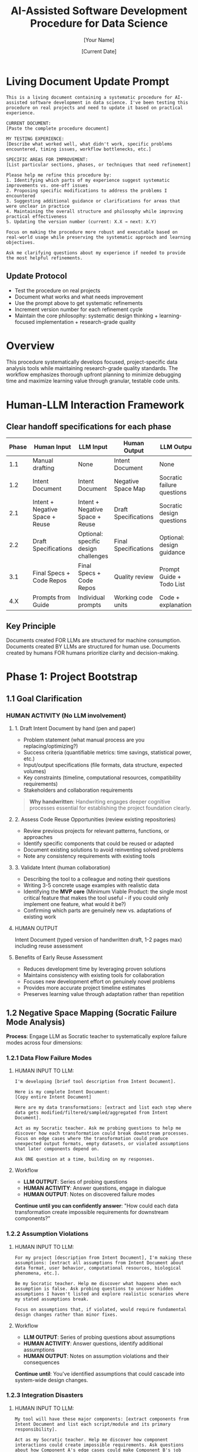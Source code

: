 #+TITLE: AI-Assisted Software Development Procedure for Data Science
#+AUTHOR: [Your Name]
#+DATE: [Current Date]
#+VERSION: 1.0
#+TARGET_SCOPE: Simple to intermediate data science tools (2-7 days development time)
#+OUTPUT: Research-grade, reproducible tools with comprehensive testing and documentation

* Living Document Update Prompt
#+BEGIN_COMMENT
PURPOSE: FOR LLM ASSISTANCE WITH PROCEDURE REFINEMENTS
#+END_COMMENT

#+BEGIN_SRC text
This is a living document containing a systematic procedure for AI-assisted software development in data science. I've been testing this procedure on real projects and need to update it based on practical experience.

CURRENT DOCUMENT:
[Paste the complete procedure document]

MY TESTING EXPERIENCE:
[Describe what worked well, what didn't work, specific problems encountered, timing issues, workflow bottlenecks, etc.]

SPECIFIC AREAS FOR IMPROVEMENT:
[List particular sections, phases, or techniques that need refinement]

Please help me refine this procedure by:
1. Identifying which parts of my experience suggest systematic improvements vs. one-off issues
2. Proposing specific modifications to address the problems I encountered
3. Suggesting additional guidance or clarifications for areas that were unclear in practice
4. Maintaining the overall structure and philosophy while improving practical effectiveness
5. Updating the version number (current: X.X → next: X.Y) 

Focus on making the procedure more robust and executable based on real-world usage while preserving the systematic approach and learning objectives.

Ask me clarifying questions about my experience if needed to provide the most helpful refinements.
#+END_SRC

** Update Protocol
- Test the procedure on real projects
- Document what works and what needs improvement
- Use the prompt above to get systematic refinements
- Increment version number for each refinement cycle
- Maintain the core philosophy: systematic design thinking + learning-focused implementation + research-grade quality

* Overview

This procedure systematically develops focused, project-specific data analysis tools while maintaining research-grade quality standards. The workflow emphasizes thorough upfront planning to minimize debugging time and maximize learning value through granular, testable code units.

* Human-LLM Interaction Framework

** Clear handoff specifications for each phase

| Phase | Human Input                     | LLM Input                            | Human Output         | LLM Output                 |
|-------+---------------------------------+--------------------------------------+----------------------+----------------------------|
|   1.1 | Manual drafting                 | None                                 | Intent Document      | None                       |
|   1.2 | Intent Document                 | Intent Document                      | Negative Space Map   | Socratic failure questions |
|   2.1 | Intent + Negative Space + Reuse | Intent + Negative Space + Reuse      | Draft Specifications | Socratic design questions  |
|   2.2 | Draft Specifications            | Optional: specific design challenges | Final Specifications | Optional: design guidance  |
|   3.1 | Final Specs + Code Repos        | Final Specs + Code Repos             | Quality review       | Prompt Guide + Todo List   |
|   4.X | Prompts from Guide              | Individual prompts                   | Working code units   | Code + explanations        |

** Key Principle
Documents created FOR LLMs are structured for machine consumption. Documents created BY LLMs are structured for human use. Documents created by humans FOR humans prioritize clarity and decision-making.

* Phase 1: Project Bootstrap
:PROPERTIES:
:PHASE: 1
:OBJECTIVE: Establish foundation
:END:

** 1.1 Goal Clarification
:PROPERTIES:
:OBJECTIVE: Establish crystal-clear project objectives before any technical decisions
:HUMAN_ACTIVITY: No LLM involvement
:END:

*** HUMAN ACTIVITY (No LLM involvement)

**** 1. Draft Intent Document by hand (pen and paper)
- Problem statement (what manual process are you replacing/optimizing?)
- Success criteria (quantifiable metrics: time savings, statistical power, etc.)
- Input/output specifications (file formats, data structure, expected volumes)
- Key constraints (timeline, computational resources, compatibility requirements)
- Stakeholders and collaboration requirements

#+BEGIN_QUOTE
*Why handwritten*: Handwriting engages deeper cognitive processes essential for establishing the project foundation clearly.
#+END_QUOTE

**** 2. Assess Code Reuse Opportunities (review existing repositories)
- Review previous projects for relevant patterns, functions, or approaches
- Identify specific components that could be reused or adapted
- Document existing solutions to avoid reinventing solved problems
- Note any consistency requirements with existing tools

**** 3. Validate Intent (human collaboration)
- Describing the tool to a colleague and noting their questions
- Writing 3-5 concrete usage examples with realistic data
- Identifying the *MVP core* (Minimum Viable Product: the single most critical feature that makes the tool useful - if you could only implement one feature, what would it be?)
- Confirming which parts are genuinely new vs. adaptations of existing work

**** HUMAN OUTPUT
Intent Document (typed version of handwritten draft, 1-2 pages max) including reuse assessment

**** Benefits of Early Reuse Assessment
- Reduces development time by leveraging proven solutions
- Maintains consistency with existing tools for collaboration
- Focuses new development effort on genuinely novel problems
- Provides more accurate project timeline estimates
- Preserves learning value through adaptation rather than repetition

** 1.2 Negative Space Mapping (Socratic Failure Mode Analysis)
:PROPERTIES:
:OBJECTIVE: Systematically identify catastrophic failure modes before specification writing
:COLLABORATION: Human provides structured input to LLM, LLM provides Socratic questioning, Human creates output document
:END:

*Process*: Engage LLM as Socratic teacher to systematically explore failure modes across four dimensions:

*** 1.2.1 Data Flow Failure Modes

**** HUMAN INPUT TO LLM:
#+BEGIN_SRC text
I'm developing [brief tool description from Intent Document]. 

Here is my complete Intent Document:
[Copy entire Intent Document]

Here are my data transformations: [extract and list each step where data gets modified/filtered/sampled/aggregated from Intent Document].

Act as my Socratic teacher. Ask me probing questions to help me discover how each transformation could break downstream processes. Focus on edge cases where the transformation could produce unexpected output formats, empty datasets, or violated assumptions that later components depend on.

Ask ONE question at a time, building on my responses.
#+END_SRC

**** Workflow
- *LLM OUTPUT*: Series of probing questions
- *HUMAN ACTIVITY*: Answer questions, engage in dialogue
- *HUMAN OUTPUT*: Notes on discovered failure modes

*Continue until you can confidently answer*: "How could each data transformation create impossible requirements for downstream components?"

*** 1.2.2 Assumption Violations

**** HUMAN INPUT TO LLM:
#+BEGIN_SRC text
For my project [description from Intent Document], I'm making these assumptions: [extract all assumptions from Intent Document about data format, user behavior, computational resources, biological phenomena, etc.].

Be my Socratic teacher. Help me discover what happens when each assumption is false. Ask probing questions to uncover hidden assumptions I haven't listed and explore realistic scenarios where my stated assumptions break.

Focus on assumptions that, if violated, would require fundamental design changes rather than minor fixes.
#+END_SRC

**** Workflow
- *LLM OUTPUT*: Series of probing questions about assumptions
- *HUMAN ACTIVITY*: Answer questions, identify additional assumptions
- *HUMAN OUTPUT*: Notes on assumption violations and their consequences

*Continue until*: You've identified assumptions that could cascade into system-wide design changes.

*** 1.2.3 Integration Disasters

**** HUMAN INPUT TO LLM:
#+BEGIN_SRC text
My tool will have these major components: [extract components from Intent Document and list each script/module and its primary responsibility].

Act as my Socratic teacher. Help me discover how component interactions could create impossible requirements. Ask questions about how Component A's edge cases could make Component B's job impossible, or how optimizing for Component X might break Component Y.

Pay special attention to shared data structures and intermediate file formats.
#+END_SRC

**** Workflow
- *LLM OUTPUT*: Questions about component interactions
- *HUMAN ACTIVITY*: Analyze interactions, identify conflict scenarios
- *HUMAN OUTPUT*: Notes on integration failure modes

*Continue until*: You understand how each component's failure modes affect every other component.

*** 1.2.4 Scale-Up Failures

**** HUMAN INPUT TO LLM:
#+BEGIN_SRC text
My tool is designed for [current scope from Intent Document: data size, complexity, etc.] but may need to handle [realistic scale-up scenarios from Intent Document].

Be my Socratic teacher. Ask questions to help me identify what works for simple cases but breaks at realistic scale. Focus on computational complexity, memory usage, user interface complexity, and maintenance overhead.
#+END_SRC

**** Workflow
- *LLM OUTPUT*: Questions about scalability limitations
- *HUMAN ACTIVITY*: Consider scale implications
- *HUMAN OUTPUT*: Notes on scale-up failure modes

*Continue until*: You understand which design decisions are scale-limiting.

**** HUMAN OUTPUT
Negative Space Map document (created by human, consolidating notes from all four dialogues) listing identified failure modes and their potential cascading effects.

* Phase 2: Specification Development
:PROPERTIES:
:PHASE: 2
:OBJECTIVE: Convert goals to technical specifications
:END:

** 2.1 Technical Specification Brainstorming (Socratic Design Dialog)
:PROPERTIES:
:COLLABORATION: Human provides design challenge to LLM, LLM provides Socratic questioning for systematic design exploration
:OBJECTIVE: Systematically work backwards from goals to implementation through structured exploration of design decisions
:END:

*** HUMAN INPUT TO LLM:
#+BEGIN_SRC text
I need to develop technical specifications for my data science tool. I have completed the foundational analysis:

INTENT DOCUMENT:
[Copy complete Intent Document from Phase 1.1]

NEGATIVE SPACE MAP:
[Copy complete Negative Space Map from Phase 1.2 - all identified failure modes and constraints]

REUSE OPPORTUNITIES:
[Copy reuse assessment from Phase 1.1]

Act as my Socratic teacher to help me work backwards from my goals to implementation. I need to systematically explore design decisions, data structures, algorithms, user interfaces, and technical approaches.

Focus on helping me discover:
- What data structures and file formats will support my goals while avoiding the failure modes we identified?
- What algorithmic approaches will handle the edge cases and scale requirements?
- How should components interact to prevent the integration disasters we mapped?
- What user interface and error handling will make the tool robust and usable?

Ask ONE question at a time, building on my responses. Help me think through the implications of each design choice before moving to the next decision.

Start with the highest-level architectural decisions and progressively get more specific.
#+END_SRC

*** Workflow
- *LLM OUTPUT*: Series of design exploration questions
- *HUMAN ACTIVITY*: Answer questions, explore design implications, document design decisions
- *HUMAN OUTPUT*: Draft technical specifications with rationale for each design decision

*Continue until*: You have systematically explored all major design decisions and their implications.

** 2.2 Specification Iteration and Validation
:PROPERTIES:
:ACTIVITY: HUMAN ACTIVITY with optional LLM consultation
:END:

*** Iterative refinement process

**** 1. Deep reflection on draft specifications (human-only)
- Do the specifications address all goals from the Intent Document?
- Are all failure modes from the Negative Space Map mitigated?
- Are the design decisions internally consistent?
- Can you trace a clear path from specifications to working implementation?

**** 2. Optional LLM consultation for specific design challenges
- Complex algorithmic decisions
- Data structure optimization
- Error handling strategies
- Integration approach refinement

**** 3. Specification refinement
- Update specifications based on reflection and consultation
- Add missing details discovered during reflection
- Resolve any internal contradictions
- Ensure complete coverage of identified requirements

*** Decision criteria for moving to Phase 3.1
- You can confidently explain every design decision and its rationale
- All major failure modes from Phase 1.2 are addressed in the specifications
- You can visualize the complete data flow from input to output
- No remaining uncertainty about fundamental architectural choices
- The specifications feel complete enough for systematic decomposition

**** HUMAN OUTPUT
Final validated technical specifications ready for atomic decomposition

#+BEGIN_QUOTE
*Critical Time Allocation Note*: Phases 1.1 through 2.2 should consume approximately *67% of total project time*. This upfront investment in design quality dramatically reduces debugging and rework time in later phases.
#+END_QUOTE

* Phase 3: Atomic Unit Decomposition
:PROPERTIES:
:PHASE: 3
:OBJECTIVE: Convert specifications into atomic, testable units
:END:

** 3.1 Specification Decomposition (Two-Document Approach)
:PROPERTIES:
:OBJECTIVE: Convert technical specifications into atomic, independent, testable units while maintaining learning value
:END:

*** 3.1.1 Generate Decomposition Documents
:PROPERTIES:
:HANDOFF: Human provides structured specifications to LLM, LLM creates implementation documents
:END:

**** HUMAN INPUT TO LLM:
#+BEGIN_SRC text
I have completed technical specifications for a data science tool. I need you to break these specifications into atomic units that build incrementally and can be coded and tested one at a time.

SPECIFICATIONS:
[Copy complete technical specifications from Phase 2.1]

EXISTING CODE REPOSITORIES FOR REUSE:
[Include relevant previous project repositories, particularly highlighting reusable functions, patterns, or approaches identified in Phase 1.1]

Previous Project Examples:
- fly_behavior_analysis: [Include repository link or key code sections]
- [Other relevant projects]

Key reusable components identified:
- [List specific functions, patterns, or modules that could be adapted from Phase 1.1 assessment]

REQUIREMENTS FOR ATOMIC UNITS:
- Each unit should perform a single, clearly defined action
- Unit 1 must be completely standalone and testable in isolation
- Unit 2 can depend on Unit 1 and must be testable with Unit 1 present
- Unit 3 can depend on Units 1-2 and must be testable with Units 1-2 present
- And so on... Unit N can depend on Units 1 through N-1
- Each unit should be understandable to someone learning Python
- Each unit must include specific test requirements that work with all previously completed units available
- When possible, units should adapt/reuse existing code rather than creating from scratch
- Clearly indicate which units involve code reuse vs. new development

EXAMPLE INCREMENTAL BUILDING:
If creating a data processing pipeline:
- Unit 1: "Adapt load_csv_file() from fly_behavior_analysis for new data format" (reuse with modifications)
- Unit 2: "Create new data cleaning function using validation patterns from Unit 1" (new code building on adapted foundation)
- Unit 3: "Generate summary statistics using cleaned data from Unit 2" (can use Units 1-2)
- Unit 4: "Adapt visualization approach from previous project for new statistics" (reuse with modifications)

Each unit builds on the solid, tested foundation of previous units and leverages existing proven solutions where appropriate.

OUTPUT TWO DOCUMENTS:

DOCUMENT 1: PROMPT ENGINEERING GUIDE (FOR SUBSEQUENT LLM INTERACTIONS)
For each identified unit, provide:
- Unit ID and clear descriptive name
- Whether this unit involves: NEW CODE, CODE ADAPTATION, or DIRECT REUSE
- For adaptations/reuse: specific reference to existing code location
- Precise coding prompt that includes:
  * Exact function signature
  * Input/output specifications
  * Required error handling
  * Specific unit test requirements
  * Code documentation standards
  * For reuse: specific modifications needed from original
- Dependencies on previous units
- Expected completion time

DOCUMENT 2: PERSONAL TODO LIST (FOR HUMAN PROJECT MANAGEMENT)
A milestone-based checklist containing:
- Sequential list of all units in dependency order
- Estimated time for each unit (accounting for reuse vs. new development)
- Code reuse milestones (when to integrate adapted components)
- Key integration points where multiple units come together
- Testing milestones (when to run integration tests)
- Documentation checkpoints

Be systematic and thorough. Prioritize code reuse where appropriate to accelerate development while maintaining learning objectives.
#+END_SRC

**** LLM OUTPUT
- *Document 1*: Prompt Engineering Guide (structured for LLM consumption)
- *Document 2*: Personal Todo List (structured for human project management)

*** 3.2 Decomposition Quality Control
:PROPERTIES:
:ACTIVITY: HUMAN ACTIVITY (No LLM involvement)
:END:

**** Review criteria
- Is Unit 1 completely standalone with no dependencies?
- Can each subsequent unit be coded using only previously completed units (Unit N depends only on Units 1 through N-1)?
- Does each unit have clear, testable success criteria that work with the incremental codebase?
- Are dependencies between units explicitly documented in dependency order?
- Do the prompts include sufficient context for quality code generation with existing foundation?
- Is the granularity appropriate for learning Python concepts while building incrementally?

*If quality issues found*: Iterate with LLM to refine decomposition.

**** HUMAN OUTPUT
Validated Prompt Engineering Guide and Personal Todo List ready for development

* Phase 4: Systematic Code Development
:PROPERTIES:
:PHASE: 4
:OBJECTIVE: Implement atomic units systematically
:END:

** 4.1 Repository Setup
:PROPERTIES:
:TIMING: Before coding first unit
:END:

*** Setup Tasks
1. Initialize git repository with clear README
2. Set up project structure (following your proven approach)
3. Create environment.yml and requirements.txt
4. Establish testing framework (pytest)
5. Create initial documentation structure

** 4.2 Per-Unit Development Workflow
:PROPERTIES:
:SCOPE: For each unit in the Prompt Engineering Guide
:END:

*** Step 1: Prompt Execution
:PROPERTIES:
:HANDOFF: Human takes prompt from Guide, gives to LLM, receives code
:END:

**** HUMAN INPUT TO LLM:
- Copy exact prompt from Prompt Engineering Guide for current unit
- For CODE ADAPTATION units: include existing code reference in prompt
- For DIRECT REUSE units: copy existing code and modify as specified
- For NEW CODE units: use standard LLM generation

**** Workflow
- *LLM OUTPUT*: Generated/adapted code with tests
- *HUMAN ACTIVITY*: Request modifications if output doesn't match prompt specifications

*** Step 2: Code Understanding (Learning Phase)
:PROPERTIES:
:COLLABORATION: Human learns by questioning LLM about generated code
:END:

**** For NEW CODE or significant adaptations

***** HUMAN INPUT TO LLM:
#+BEGIN_SRC text
I received this code for [unit description]:

[Paste generated/adapted code]

I'm learning Python and need to understand every part. Please explain:
1. Each function and its purpose
2. Any Python concepts or libraries I might not know
3. Why this approach was chosen (especially vs. the original if adapted)
4. How the error handling works
5. What each part of the test does

Ask me questions to check my understanding. Don't move on until I can explain the code back to you.
#+END_SRC

***** Workflow
- *LLM OUTPUT*: Explanations and comprehension questions
- *HUMAN ACTIVITY*: Answer questions, ask for clarification

**** For DIRECT REUSE
Review existing code documentation and tests to ensure understanding.

*Continue until*: You can explain the code confidently without reference.

*** Step 3: Integration
:PROPERTIES:
:ACTIVITY: HUMAN ACTIVITY (No LLM involvement)
:END:

- Add code to project repository
- Update imports and dependencies
- Ensure code follows project standards
- Update documentation

*** Step 4: Testing
:PROPERTIES:
:ACTIVITY: HUMAN ACTIVITY (No LLM involvement)
:END:

- Run unit tests for current unit (with all previously completed units available)
- Run integration tests with all previously completed units
- Verify new unit works correctly with existing foundation
- If tests fail: troubleshoot systematically, document issues

*** Step 5: Optional Troubleshooting
:PROPERTIES:
:COLLABORATION: HUMAN-LLM COLLABORATION (if needed)
:END:

- *HUMAN INPUT TO LLM*: Error messages, failing test descriptions
- *LLM OUTPUT*: Debugging assistance and suggestions
- *HUMAN ACTIVITY*: Apply fixes, test edge cases manually, refine error handling

*** Step 6: Version Control
:PROPERTIES:
:ACTIVITY: HUMAN ACTIVITY (No LLM involvement)
:END:

- Commit with descriptive message
- Tag major milestones
- Update changelog

*** Step 7: Documentation
:PROPERTIES:
:ACTIVITY: HUMAN ACTIVITY (No LLM involvement)
:END:

- Update README with new functionality
- Document any deviations from original specifications
- Note lessons learned for future reference

*** Step 8: Progress Tracking
:PROPERTIES:
:ACTIVITY: HUMAN ACTIVITY (No LLM involvement)
:END:

- Check off unit in Personal Todo List
- Estimate remaining time
- Proceed to next unit

** 4.3 Integration Milestones
:PROPERTIES:
:TIMING: At designated integration points
:END:

*** Milestone Tasks
1. Run full test suite
2. Test end-to-end workflows with realistic data
3. Validate outputs match specifications
4. Document any discovered limitations
5. Update project documentation

* Phase 5: Quality Assurance and Finalization
:PROPERTIES:
:PHASE: 5
:OBJECTIVE: Ensure research-grade quality
:END:

** 5.1 Final Integration Testing
- Test complete pipeline with real project data
- Validate all outputs match specification requirements
- Perform edge case testing based on negative space map
- Document any remaining limitations

** 5.2 Documentation Finalization
- Complete README with installation and usage instructions
- Document all known limitations and workarounds
- Include examples with realistic data
- Add references to theoretical background

** 5.3 Repository Quality Standards
:PROPERTIES:
:STANDARD: Ensure repository meets research-grade standards
:END:

*** Quality Checklist
- [ ] Comprehensive README
- [ ] All dependencies documented
- [ ] Complete test coverage
- [ ] Clear licensing
- [ ] Reproducible examples
- [ ] Version tagging

* Workflow Timing Guidelines

** Phase Distribution
- *Phase 1 (Bootstrap)*: 1-2 days (~25% of project time)
  - Goal clarification: 3-6 hours
  - Negative space mapping: 6-10 hours

- *Phase 2 (Specifications)*: 1.5-3 days (~40% of project time)
  - Specification brainstorming: 6-12 hours
  - Specification iteration: 6-12 hours

#+BEGIN_QUOTE
*Critical Design Investment*: Phases 1-2 should consume *~67% of total project time* to ensure robust design foundation
#+END_QUOTE

- *Phase 3 (Decomposition)*: 0.5-1 day (~15% of project time)
  - Atomic unit decomposition: 3-6 hours
  - Quality control: 1-2 hours

- *Phase 4 (Development)*: 1-1.5 days (~15% of project time)
  - Per-unit development: 10-20 minutes per unit
  - Integration milestones: 30-60 minutes each

- *Phase 5 (Finalization)*: 0.25-0.5 day (~5% of project time)
  - Final testing and documentation: 2-4 hours

** Total Range
4.5-7.5 days

** Key Insight
Heavy upfront design investment (67% of time) dramatically reduces debugging and rework time, making total development time shorter and more predictable.

* Success Criteria

A successful project completion includes:
- [X] All units pass individual tests
- [X] Complete pipeline processes realistic data successfully
- [X] Code is readable and well-documented
- [X] Repository follows research-grade standards
- [X] No blocking errors in normal usage scenarios
- [X] Author can explain every code component confidently
- [X] Statistical outputs meet original specifications
- [X] Tool addresses original problem statement

* Adaptation Guidelines

** For simpler projects
- Compress bootstrap phase (focus on data flow failures)
- Reduce decomposition granularity
- Streamline documentation requirements

** For more complex projects
- Extend negative space mapping with additional failure scenarios
- Add intermediate integration milestones
- Consider prototype development before full specifications
- Include performance testing at integration points

** Learning focus adjustments
- Increase unit granularity for unfamiliar concepts
- Add explicit concept-learning checkpoints
- Include additional explanation prompts for complex algorithms

#+BEGIN_QUOTE
This procedure provides a systematic, scalable approach to developing research-grade data science tools while maintaining learning objectives and minimizing debugging overhead through comprehensive upfront planning.
#+END_QUOTE

* Complete Human-LLM Workflow Summary

| Phase | Step                | Human Input                     | Human Activity                              | LLM Input                            | LLM Output                   | Human Output              |
|-------+---------------------+---------------------------------+---------------------------------------------+--------------------------------------+------------------------------+---------------------------|
|   1.1 | Goal Clarification  | Pen & paper                     | Handwrite, validate with colleague          | None                                 | None                         | Intent Document           |
|   1.2 | Negative Space      | Intent Document                 | Answer questions, take notes                | Intent Document + context            | Socratic questions           | Failure mode notes        |
|   1.2 | Final Consolidation | All failure notes               | Create consolidated document                | None                                 | None                         | Negative Space Map        |
|   2.1 | Spec Brainstorming  | Intent + Negative Space + Reuse | Answer design questions, document decisions | Intent + Negative Space + Reuse      | Design exploration questions | Draft specifications      |
|   2.2 | Spec Iteration      | Draft specifications            | Deep reflection, optional LLM consultation  | Optional: specific design challenges | Optional: design guidance    | Final specifications      |
|   3.1 | Decomposition       | Final Specs + Code Repos        | Structure input, review output              | Specs + repos + requirements         | Prompt Guide + Todo List     | Quality-checked documents |
| 4.1-8 | Each Unit           | Prompt from Guide               | Execute 8-step workflow                     | Individual prompts                   | Code + explanations          | Working code units        |
|     5 | Finalization        | All outputs                     | Final testing & documentation               | None (or optional assistance)        | None (or assistance)         | Research-grade repository |

** Key Insight
The procedure alternates between deep human thinking (handwritten foundation, specification writing) and collaborative human-LLM work (Socratic questioning, code generation), ensuring both cognitive rigor and implementation efficiency.
